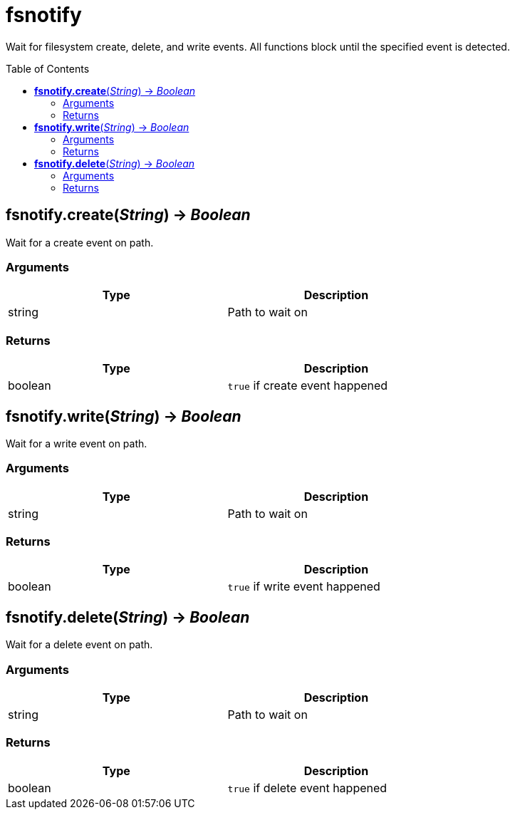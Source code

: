 = fsnotify
:toc:
:toc-placement!:

Wait for filesystem create, delete, and write events. All functions block until the specified event is detected.

toc::[]

== *fsnotify.create*(_String_) -> _Boolean_
Wait for a create event on path.

=== Arguments
[options="header",width="72%"]
|===
|Type |Description
|string |Path to wait on
|===

=== Returns
[options="header",width="72%"]
|===
|Type |Description
|boolean |`true` if create event happened
|===

== *fsnotify.write*(_String_) -> _Boolean_
Wait for a write event on path.

=== Arguments
[options="header",width="72%"]
|===
|Type |Description
|string |Path to wait on
|===

=== Returns
[options="header",width="72%"]
|===
|Type |Description
|boolean |`true` if write event happened
|===

== *fsnotify.delete*(_String_) -> _Boolean_
Wait for a delete event on path.

=== Arguments
[options="header",width="72%"]
|===
|Type |Description
|string |Path to wait on
|===

=== Returns
[options="header",width="72%"]
|===
|Type |Description
|boolean |`true` if delete event happened
|===
